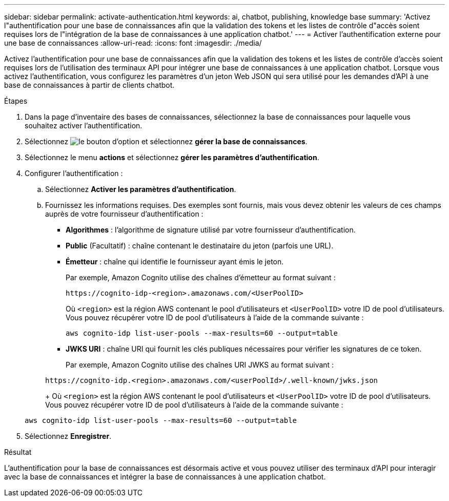 ---
sidebar: sidebar 
permalink: activate-authentication.html 
keywords: ai, chatbot, publishing, knowledge base 
summary: 'Activez l"authentification pour une base de connaissances afin que la validation des tokens et les listes de contrôle d"accès soient requises lors de l"intégration de la base de connaissances à une application chatbot.' 
---
= Activer l'authentification externe pour une base de connaissances
:allow-uri-read: 
:icons: font
:imagesdir: ./media/


[role="lead"]
Activez l'authentification pour une base de connaissances afin que la validation des tokens et les listes de contrôle d'accès soient requises lors de l'utilisation des terminaux API pour intégrer une base de connaissances à une application chatbot. Lorsque vous activez l'authentification, vous configurez les paramètres d'un jeton Web JSON qui sera utilisé pour les demandes d'API à une base de connaissances à partir de clients chatbot.

.Étapes
. Dans la page d'inventaire des bases de connaissances, sélectionnez la base de connaissances pour laquelle vous souhaitez activer l'authentification.
. Sélectionnez image:icon-action.png["le bouton d'option"] et sélectionnez *gérer la base de connaissances*.
. Sélectionnez le menu *actions* et sélectionnez *gérer les paramètres d'authentification*.
. Configurer l'authentification :
+
.. Sélectionnez *Activer les paramètres d'authentification*.
.. Fournissez les informations requises. Des exemples sont fournis, mais vous devez obtenir les valeurs de ces champs auprès de votre fournisseur d'authentification :
+
*** *Algorithmes* : l'algorithme de signature utilisé par votre fournisseur d'authentification.
*** *Public* (Facultatif) : chaîne contenant le destinataire du jeton (parfois une URL).
*** *Émetteur* : chaîne qui identifie le fournisseur ayant émis le jeton.
+
Par exemple, Amazon Cognito utilise des chaînes d'émetteur au format suivant :

+
[listing]
----
https://cognito-idp-<region>.amazonaws.com/<UserPoolID>
----
+
Où `<region>` est la région AWS contenant le pool d'utilisateurs et `<UserPoolID>` votre ID de pool d'utilisateurs. Vous pouvez récupérer votre ID de pool d'utilisateurs à l'aide de la commande suivante :

+
[listing]
----
aws cognito-idp list-user-pools --max-results=60 --output=table
----
*** *JWKS URI* : chaîne URI qui fournit les clés publiques nécessaires pour vérifier les signatures de ce token.
+
Par exemple, Amazon Cognito utilise des chaînes URI JWKS au format suivant :

+
[listing]
----
https://cognito-idp.<region>.amazonaws.com/<userPoolId>/.well-known/jwks.json
----
+
Où `<region>` est la région AWS contenant le pool d'utilisateurs et `<UserPoolID>` votre ID de pool d'utilisateurs. Vous pouvez récupérer votre ID de pool d'utilisateurs à l'aide de la commande suivante :

+
[listing]
----
aws cognito-idp list-user-pools --max-results=60 --output=table
----




. Sélectionnez *Enregistrer*.


.Résultat
L'authentification pour la base de connaissances est désormais active et vous pouvez utiliser des terminaux d'API pour interagir avec la base de connaissances et intégrer la base de connaissances à une application chatbot.
